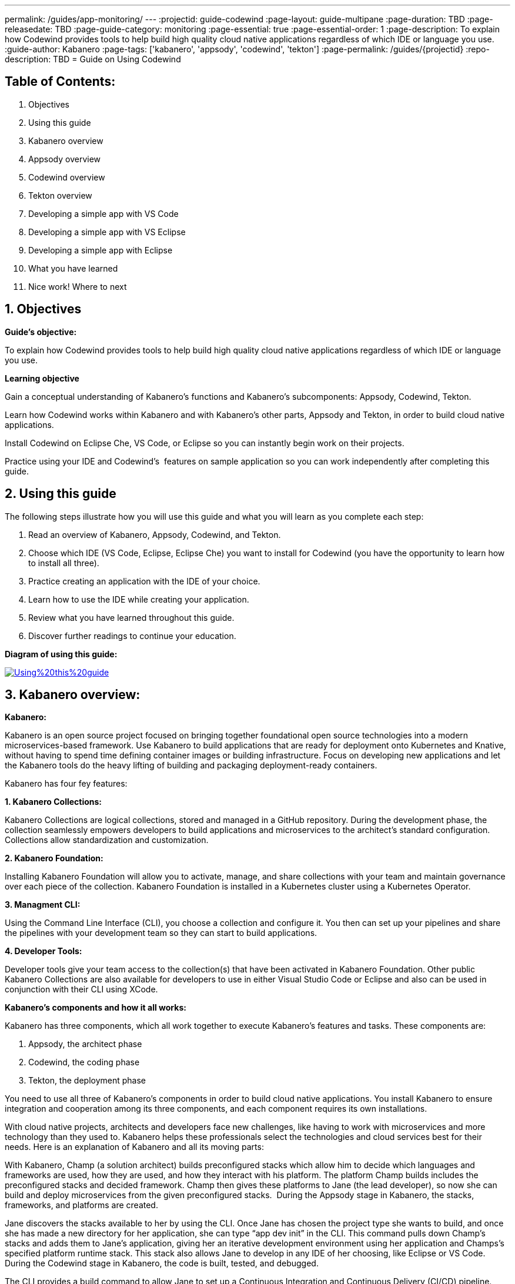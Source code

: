 ---
permalink: /guides/app-monitoring/
---
:projectid: guide-codewind
:page-layout: guide-multipane
:page-duration: TBD
:page-releasedate: TBD
:page-guide-category: monitoring
:page-essential: true
:page-essential-order: 1
:page-description: To explain how Codewind provides tools to help build high quality cloud native applications regardless of which IDE or language you use. 
:guide-author: Kabanero
:page-tags: ['kabanero', 'appsody', 'codewind', 'tekton']
:page-permalink: /guides/{projectid}
:repo-description: TBD
= Guide on Using Codewind

== Table of Contents:  

1. Objectives +
2. Using this guide +
3. Kabanero overview +
4. Appsody overview +
5. Codewind overview +
6. Tekton overview +
7. Developing a simple app with VS Code +
8. Developing a simple app with VS Eclipse +
9. Developing a simple app with Eclipse +
10. What you have learned +
11. Nice work! Where to next +

== 1. Objectives

*Guide's objective:*

To explain how Codewind provides tools to help build high quality cloud native applications regardless of which IDE or language you use. +

*Learning objective*

Gain a conceptual understanding of Kabanero’s functions and Kabanero’s subcomponents: Appsody, Codewind, Tekton. +

Learn how Codewind works within Kabanero and with Kabanero’s other parts, Appsody and Tekton, in order to build cloud native applications. +

Install Codewind on Eclipse Che, VS Code, or Eclipse so you can instantly begin work on their projects. +

Practice using your IDE and Codewind's  features on sample application so you can work independently after completing this guide. 

== 2. Using this guide 

The following steps illustrate how you will use this guide and what you will learn as you complete each step:

1. Read an overview of Kabanero, Appsody, Codewind, and Tekton. +
2. Choose which IDE (VS Code, Eclipse, Eclipse Che) you want to install for Codewind (you have the opportunity to learn how to install all three). +
3. Practice creating an application with the IDE of your choice. +
4. Learn how to use the IDE while creating your application. +
5. Review what you have learned throughout this guide. +
6. Discover further readings to continue your education. 

*Diagram of using this guide:*

image::/img/guide/Using%20this%20guide.png[link=”/img/guide/Using%20this%20guide.png” alt=”Using%20this%20guide”]

== 3. Kabanero overview: 

*Kabanero:* 

Kabanero is an open source project focused on bringing together foundational open source technologies into a modern microservices-based framework. Use Kabanero to build applications that are ready for deployment onto Kubernetes and Knative, without having to spend time defining container images or building infrastructure. Focus on developing new applications and let the Kabanero tools do the heavy lifting of building and packaging deployment-ready containers.

Kabanero has four fey features:

*1. Kabanero Collections:*

Kabanero Collections are logical collections, stored and managed in a GitHub repository. During the development phase, the collection seamlessly empowers developers to build applications and microservices to the architect’s standard configuration. Collections allow standardization and customization. 

*2. Kabanero Foundation:*

Installing Kabanero Foundation will allow you to activate, manage, and share collections with your team and maintain governance over each piece of the collection. Kabanero Foundation is installed in a Kubernetes cluster using a Kubernetes Operator. 

*3. Managment CLI:*

Using the Command Line Interface (CLI), you choose a collection and configure it. You then can set up your pipelines and share the pipelines with your development team so they can start to build applications. 

*4. Developer Tools:* 

Developer tools give your team access to the collection(s) that have been activated in Kabanero Foundation. Other public Kabanero Collections are also available for developers to use in either Visual Studio Code or Eclipse and also can be used in conjunction with their CLI using XCode. 

*Kabanero's components and how it all works:* 

Kabanero has three components, which all work together to execute Kabanero’s features and tasks. These components are:

1. Appsody, the architect phase
2. Codewind, the coding phase
3. Tekton, the deployment phase

You need to use all three of Kabanero’s components in order to build cloud native applications. You install Kabanero to ensure integration and cooperation among its three components, and each component requires its own installations. 

With cloud native projects, architects and developers face new challenges, like having to work with microservices and more technology than they used to. Kabanero helps these professionals select the technologies and cloud services best for their needs. Here is an explanation of Kabanero and all its moving parts:

With Kabanero, Champ (a solution architect) builds preconfigured stacks which allow him to decide which languages and frameworks are used, how they are used, and how they interact with his platform. The platform Champ builds includes the preconfigured stacks and decided framework. Champ then gives these platforms to Jane (the lead developer), so now she can build and deploy microservices from the given preconfigured stacks.  During the Appsody stage in Kabanero, the stacks, frameworks, and platforms are created. 

Jane discovers the stacks available to her by using the CLI. Once Jane has chosen the project type she wants to build, and once she has made a new directory for her application, she can type “app dev init” in the CLI. This command pulls down Champ’s stacks and adds them to Jane’s application, giving her an iterative development environment using her application and Champs’s specified platform runtime stack. This stack also allows Jane to develop in any IDE of her choosing, like Eclipse or VS Code. During the Codewind stage in Kabanero, the code is built, tested, and debugged. 

The CLI provides a build command to allow Jane to set up a Continuous Integration and Continuous Delivery (CI/CD) pipeline. Jane can use this pipeline for her Git project or for a local build. When Jane commits the code to GitHub, the pipeline pushes the code to a Kubernetes cluster on OpenShift Cloud. If Jane is building locally, the pipeline takes Jane’s application and Champ’s stacks and uses the two to build a full microservice inside a Docker container that can be used anywhere. During the Tekton stage in Kabanero, the CI/CD pipeline automates and deploys code. 

See the following diagram for an illustration of how Kabanero’s components work with one another to build cloud native applications. Read about each component and its specific functions in greater detail throughout this guide.

*Diagram of Kabanero's components:*

image:://img/guide/Kabanero%20and%20its%20moving%20parts.png[link=”/img/guide/Kabanero%20and%20its%20moving%20parts.png”alt=” Kabanero%20and%20its%20moving%20parts”] 

== 4. Appsody overview:

*Appsody:*

Appsody simplifies Kabanero's creation of cloud-native applications in containers. Appsody provides pre-configured container images, or stacks, that are prebuilt, cloud optimized development and production configurations for different languages and Microservice frameworks. These stacks provide a foundation to build applications for Kubernetes and Knative deployments.

If you're a software developer, Appsody aims to remove the burden of managing the full software development stack. With Appsody, you can build applications for the cloud that are ready to be deployed to Kubernetes without being an expert on the underlying container technology. You can simply focus on the important stuff - developing application code! Basically, by providing stacks and templates, Appsody allows developers to focus solely on coding during the Codewind phase.    

Appsody consists of three key features:

*1. Appsody Stacks:*

Appsody provides pre-configured application stacks that enable rapid development of quality microservice-based applications. Stacks include a base container image and project templates which act as a starting point for your application development.

Appsody stacks include language runtimes, frameworks and any additional libraries and tools that are required to simplify your local application development. Stacks are an easy way to manage consistency and adopt best practices across many applications.

Appsody Hub is the central point of control for Appsody Stacks where you can find available stacks, create new stacks, or modify existing ones. By making changes to the stacks in the hub, you can deploy updates to any application that's been built on them, simply by restarting the application.

*2. Appsody CLI:*

Working with the stacks, Appsody CLI provides commands that implement the full development lifecycle, so it has the ability to create a new or enable an existing application. Appsody CLI also provides commands to run, test, debug, and build an image and deploy it to Kubernetes. Appsody CLI works with Codewind so you can develop with the stacks directly in your choice of IDE using Codewind’s plugins. 

*3. Appsody Deploy:*

Appsody deploy allows you to create a standard production optimized container image of your cloud native Microservices then deploy that image into Kubernetes using the deploy command. Appsody deploy utilizes Appsody Operator which minimizes the configuration required to deploy the Microservice so now you can deploy using a serverless deployment either through Knative or a Kubernetes service. 

== 5. Codewind overview: 

*Codewind:*

Codewind provides Kabanero with IDE integration and extensions to popular IDEs like VS Code, Eclipse, and Eclipse Che. As an open source project under Eclipse, Codewind gives you a set of tools for you to use to build high quality cloud native applications for Kubernetes regardless of the IDE or language you use. When Codewind enhances your IDE, you can run your applications in a Docker container. So you now can rapidly iterate, debug, and perform test apps inside containers with the same environment as production and in your preferred IDE. During the Codewind phase, developers can simply code and not concern themselves with any other tasks. 

Codewind consists of four key features: 

*1. Inner Loop:*

Codewind adopts the “inner loop” practice which basically is an iterative process that developers perform as they write, build, or debug code. The inner loop mostly has three parts: experimentation (example, coding), feedback collection (example, building) and tax (example, committing). Adopting the inner loop, Codewind quickens development and feedback.   

*2. Container Development Everywhere:*

Codewind can support application development on any Kubernetes cluster. If you use a local IDE plugin, Codewind provides support on the Docker. With Codewind, you use the same tools in local or hosted IDE and run in local containers or deploy directly on Kubernetes.    

*3. IDE Support:*

Codewind delivers native IDE integration with VS Code, Eclipse, and Eclipse Che. This way, regardless of your preferred IDE or language, you can use Codewind to build your cloud native application. 

*4. Developer Performanace Monitoring:*

Codewind automatically analyzes applications for performance issues. Configurable load testing makes code changes which immediately show through live and historical performance graphs. 

== 6. Tekton overview:

*Tekton:*

Tekton is a Kubernetes-native open-source framework for creating continuous integration and delivery (CI/CD) systems. Tekton lets you build, test, and deploy across multiple cloud providers or on-premises systems. Tekton provides open-source components to help standardize your CI/CD tooling and processes across vendors, languages, and deployment environments. 

Tekton pipeline is a collection of tasks, and each task is a set of instructions to execute within a container. The pipeline can then automate common activities in Kubernetes environments. Tekton takes all the work, development, build, and code from the Codewind phase and uses its pipeline to deploy Codewind’s outcomes to OpenShift Cloud. 

Tekton consists of four key features: 

*1. Steps:*

A step is a container spec which is a container image with all the information that you need to run it. Steps are also the most basic building blocks of Tekton pipelines.  Steps run in sequential order on the same Kubernetes node. 

*2. Tasks:*

Tasks are made up by steps. Tasks are custom resource definitions (CRDs). Tasks can run sequentially or concurrently on different nodes. Tasks make up a pipeline. 

*3. Pipelines:*

Pipelines express the order of the tasks. Pipelines connect the outputs of one task with the inputs of another. Pipelines: git clones, build docker images, publish images to repositories, and deploys images. 

*4. Dashboard:* 

The dashboard is the web user interface for Tekton Pipelines. The dashboard inputs runtime parameters into pipeline runs and views the execution logs of the pipeline runs. A deployment pipeline is an automated manifestation of your software process from version control all the way to production. It ensures a consistent, repeatable and reliable way to release software to production including new releases, fixes, security patches basically anything released to production should always go through this automated process.

== 7. Developing a simple app with VS Code:

*Table of Contents*

1. Why VS Code? +
2. Imnstall Codewind for VS Code +
3. Use Appsody template +
4. Create project +
5. Edit file +
6. Test new endpoint +
7. Debug app +
8. Run app +
9. Nice work and where to next 

*1. WHy VS Code?* 

You can use Codewind for Visual Studio Code to develop and debug your containerizedprojects from within VS Code.

Write code, track application and build statuses, view project logs, and run your application.
Codewind for VS Code supports development of Microprofile/Java EE, Java Lagom, Spring, Node.js, Go, Python, Swift, and Appsody containerized projects.
In addition, the tools support easily debugging Microprofile/Java EE, Spring, and Node.js applications.

The VS Code tools are open source. You can browse the code, open issues, and contribute.

*2. Install Codewind for VS Code*

The Codewind installation includes two parts:

1. The VS Code extension installs when you install Codewind from the VS Code Marketplace or when you install by searching in the *VS Code Extensions* view. +
2. The Codewind back end containers install after you click *Install* when you are prompted. After you click *Install*, the necessary images are downloaded from the internet. The download is approximately 1 GB. +
3. Optional: If you don’t click *Install* when the notification window first appears, you can access the notification again. Go to the Explorer view, hover the cursor over *Codewind*, and click the switch so that it changes to the *On* position. The window appears. 

The following images are pulled. These images together form the Codewind back end:

1. eclipse/codewind-initialize-amd64 +
2. eclipse/codewind-performance-amd64 +
3. eclipse/codewind-pfe-amd64 +
When the installation is complete, the extension is ready to use, and you area prompted to open the Codewind workspace.

Codewind creates the `~/codewind-workspace` folder to contain your projects. 
On Windows, you can find the workspace at the `C:\codewind-workspace` folder. 
You can open the `codewind-workspace` or a project within the workspace as your VS Code workspace. 

*3. Use Appsody template*

Instructions here on how to retrieve and use Appsody’s templates. 

*4. Create project*

Note: Users will work with the a Java application that comes with the VS Code installation. 

1. Make the new project your workspace folder. This project is the only project that you need to work on for this tutorial.
    * Right-click the project and select `Open Folder as Workspace.` VS Code restarts with the selected project folder as the workspace folder.
2. Open the *Project Overview* page to view project information.
    * Right-click the project and select `Show Project Overview.`

*5. Edit file*

1. Open a file to edit. For example, modify the health endpoint of the default Node.js project. +
    * Open a Javascript file, such as `nodeproject/server/routers/health.js.` +
    * Make a code change. +
    * For example, you can add the following endpoint to `health.js` after the existing `GET `/ middleware function: +
    * router.get('/test', function (req, res, next) { +
    * return res.send("Yep, it worked!!"); +
    * }); +
    * Codewind detects the file changes and restarts your application. +
        ** In the Codewind tree, the application stops and starts again as the application server restarts. +
        ** You can also see *nodemon* restart the project in the application logs. 
	
At this point, your VS Code should look similar to the following example: 

*6. Test default endpoint*

1. To make sure your code change was picked up, test your new endpoint. +
    * Right-click the project and select Open in Browser. The project root endpoint opens in the browser, and the *IBM Cloud Starter* page appears. +
    * Navigate to the new endpoint. If you copied the previous snippet, add `/health/test/` to the URL. +
    * See the new response: (screenshot image here)

*7. Debug app*

 1. You can debug your application within the container. To debug a containerized project, restart it in *Debug* mode. +
    * Right-click the project and select Restart in Debug Mode. +
    * The project restarts into the *Debugging* state. +
    * A debug launch configuration is created in `nodeproject/.vscode/launch.json.` +
    * The debugger attaches, and VS Code opens the *Debug* view. +
    * You can detach and reattach the debugger at any time, as long as the project is still in *Debug* mode.
    
 2. All of the VS Code debug functionality is now available. +
    * If your code matches the screenshot, set a breakpoint at line 13 in `health.js.` +
    * Refresh the new endpoint page that you opened in step 7 so that a new request is made, and the breakpoint gets hit.
    
VS Code suspends your application at the breakpoint. Here you can step through the code, inspect variables, see the call stack, and evaluate expressions in the *Debug Console.*

*8. Run app*

Instructions here on how to run the application the user just built.

*9. Nice work and were to next*

If you would also like to use Codewind with Eclipse Che or Eclipse, you may read instructions to install and work with those IDEs in this guide. 

To continue to learn about Codewind, visit Codewind API, https://eclipse.github.io/codewind/. 

== 8. Developing a simple app with Eclipse

*Table of contents*

1. Why Eclipse? +
2. Install Codewind for Eclipse +
3. Use Appsody template +
4. Create project +
5. Edit project files +
6. Test new endpoint +
7. Debug app +
8. Run app +
9. Nice work and where to next

*1. Why Eclipse?*

You can use Codewind for Eclipse to develop and debug your containerized projects from within Eclipse.

Use the Eclipse IDE to create and make modifications to your application, see the application and build status, view the logs, and run your application.
Codewind for Eclipse supports development of Microprofile/Java EE, Java Lagom, Spring, Node.js, Go, Python, Swift, and Appsody containerized projects. 
In addition, Microprofile/Java EE, Spring, and Node.js applications can be debugged.

The Eclipse tools are open source. You are encouraged to browse the code, open issues, and contribute.

*2. Install Codewind for Eclipse*

The Codewind installation includes two parts:

1. The Eclipse plug-in installs when you install Codewind from the Eclipse Marketplace or when you install by searching in the *Eclipse Extensions* view. +
2. The Codewind back end containers install after you click *Install* when you are prompted. After you click *Install*, the necessary images are downloaded from the internet. The download is approximately 1 GB. +
3. Optional: If you don’t click *Install* when the notification window first appears, you can access the notification again. Go to the Explorer view, hover the cursor over *Codewind*, and click the switch so that it changes to the *On* position. The window appears.

The following images are pulled. These images together form the Codewind back end:

1. eclipse/codewind-initialize-amd64 +
2. eclipse/codewind-performance-amd64 +
3. eclipse/codewind-pfe-amd64

When the installation is complete, the extension is ready to use, and you are prompted to open the Codewind workspace. 

Codewind creates the `~/codewind-workspace` folder to contain your projects.
On Windows, you can find the workspace at the `C:\codewind-workspace` folder. 
You can open the `codewind-workspace` or a project within the workspace as your Eclipse workspace. 

*3. Use Appsody template*

Instructions here on how to retrieve and use Appsody’s templates. 

*4. Create project*

Note: users will work with the Java application that comes with the Eclipse installation.

You can work with your Codewind projects from the *Codewind Explorer* view in Eclipse.
If the view is not showing, open it as follows:

1. From the *Window* menu select *Show View > Other.* +
2. Start to type *Codewind* in the filter field or locate and expand the *Codewind* entry in the list. +
3. Select *Codewind Explorer* and click *Open.*

To create a new project or import an existing one, use the context menu on the *Local Projects* item in the *Codewind Explorer* view. 
Once you have a project, the first thing you might want to do is import your project into the Eclipse workspace so you can start editing files.
This also makes your source available for debugging.

Each project shows the application status and the build status. 
A context menu on each project enables you to open your application in a browser, view application and build logs, restart in debug mode, and much more.

When auto build is enabled for a project, Codewind for Eclipse detects when you make a change and starts a build automatically.
If you have disabled auto build for the project, you can start a build manually when you have made a change or a set of changes:

1. Right-click your project in the *Codewind Explorer* view and select *Build.* +
2. Wait for the project state to return to *Running* or *Debugging* in the *Codewind Explorer* view and then test your changes.

*5. Edit project files*

Editing actions are available by right clicking on the project in the *Codewind Explorer* view.
Most actions are only available if the project is enabled.

Some actions open the default Eclipse browser. 
If you find that the default Eclipse browser cannot handle the content, change the default browser by navigating to *Window > Web Browser* and selecting a different browser from the list.

Project settings tell Codewind more about the specifics of your project and can affect the status and/or behavior of your application. 
You can configure project settings when you:

1. Go to Project Overview page that is accessible from a project’s context menu, or, + 
2. Find the project settings in the *.cw-settings* file of the project which you can edit

*6. Test new endpoint*

Instructions here on how to test the new endpoint

*7. Debug app*

Codewind for Eclipse supports debugging Microprofile/Java EE and Spring projects.
The tools also help you set up a debug session for Node.js projects in a Chromium based browser.

Debugging Microprofile/Java EE and Spring projects:

Prerequisites:

1. If you have not done so already, import your project into Eclipse to make the source available to debug. +
    * Right-click your project in the *Codewind Explorer* view. +
    * Select *Import Project.* +
2. If you need to debug any initialization code, set breakpoints in this code now. You can also set breakpoints in your application code at this time. +
3. [Optional] If you want to use Java hot code replace and change your code while you debug, disable automatic builds. +
    * To disable automatic builds, right-click your project in the *Codewind Explorer* view and select *Disable Auto Build.* +
    * If you want to start a build while automatic builds are disabled, right-click your project and select *Build.* +
    * Enable automatic builds again after you finish debugging. To enable automatic builds again, right-click your project and select *Enable Auto Build.*

Debugging:

 1. To restart your Microprofile/Java EE or Spring application in debug mode, right-click on the project in the *Codewind Explorer* view and select *Restart in Debug Mode.* +
 2. If you did not import your project into Eclipse you are prompted to do so now. Select one of the following: +
    * *Yes:* To import your project into Eclipse and make the source available for debugging. +
    * *No:* To continue restarting in debug mode without importing your project. There might be no source available for debugging if you choose this option. +
    * *Cancel:* To cancel restarting your application in debug mode. +
 3. Wait for the project state to change to *Debugging* or for the debugger to stop at a breakpoint if you are debugging initialization code. If you have hit a breakpoint in initialization code, skip to step 6. +
 4. If you have not done so already, set up any breakpoints that you need in your application. +
 5. Reload your application in the browser or, if you have not already opened it, right-click on the project in the *Codewind Explorer* view and select *Open Application.* +
 6. Eclipse prompts you to switch to the *Debug* perspective when a breakpoint is hit or you can switch manually by clicking *Window > Perspective > Open Perspective > Debug.* All of the Java debug capabilities provided by Eclipse including various breakpoint types, the *Variables* and *Expression* views, and hot code replace are available to you. +
 7. You can reload your application multiple times to isolate the problem. However, if you are debugging initialization code, you must restart your project in debug mode to stop in this code again. +
 8. When you have finished debugging, you can switch back to run mode. Right-click on your project in the *Codewind Explorer* view and select *Restart in Run Mode.*
 
Attaching to a project in debug mode: 
 
If you detached from the debugger, or you restarted Eclipse, you can attach the debugger without restarting again:
 
 1. Make sure to do any of the setup you need such as importing your project into Eclipse and setting breakpoints. For more information, see Prerequisites. +
 2. Right click on your project in the *Codewind Explorer* view and select *Attach Debugger.* The *Attach Debugger* menu item is only available for Codewind/Java EE or Spring applications in debug mode if a debugger is not already attached.
 
Debugging Node.js projects:

You can restart your Node.js application in debug mode and the tools help you launch a debug session in a Chromium based web browser:

1. To restart your Node.js application in debug mode, right-click on the project in the *Codewind Explorer* view and select *Restart in Debug Mode.* +
2. If you are prompted to select a Chromium based web browser for launching the debug session: +
	* Select a Chromium based browser from the list of browsers or use the *Manage* link to add one. +
	* Optionally, select to always use this browser for Node.js debugging. +
	* Click *OK* to continue. +
3. Launch a debug session using the information on the *Node.js Debug Inspector URL* dialog: +
	* Click the *Copy URL to Clipboard* button to copy the debug URL. +
	* Click the *Open Browser* button to open the browser you selected in the previous dialog. +
	* Paste the URL into the address bar of the browser to start the debug session.

Launching a debug session for a Node.js project in debug mode: 

You can launch a debug session for a Node.js project that is already in debug mode.

1. Right-click on your project in the *Codewind Explorer* view and select *Launch Debug Session.* This menu item is only available for Node.js projects in debug mode if a debug session is not already started. +
2. Follow the steps in Debugging Node.js projects to launch a Node.js debug session, starting with step 2. 

Modifying the Node.js debug launch preferences: 

To change the browser to use when launching a Node.js debug session, edit the Codewind preferences:

1. Open the Eclipse preferences and select *Codewind* from the list. +
2. In the *Select a Chromium based web browser for launching the Node.js debugger* group, choose a Chromium based web browser from the list of browsers or add one using the *Manage*link. You can also clear the selected browser by selecting *No web browser selected* in the list. +
3. Click *Apply and Close.*

*8. Run Application* 

Instructions here on how to run the application. 

*9. Nice Work and Where to Next*

If you would like to use Codewind with Eclipse Che or VS Code, you may read instructions to install and work with those IDEs in this guide. 

To continue to learn about Codewind, visit Codewind API, https://eclipse.github.io/codewind/. 

== 9. Developing a simple app with Eclipse Che:

*Table of Contents*

1. Why Eclipse Che? +
2. Install Eclipse Che +
3. Set up OKD/OS +
4. Add Registries in Che +
5. Set up Workspace +
6. Create Project +
7. Set up Tekton Pipeline +
8. Use Appsody Template 

*1. Why Eclipse Che?*

Codewind provides support for multiple users via Eclipse Che on Kubernetes. If Eclipse Che were installed via its Operator or with `--multiuser=true` on OpenShift, a Keycloak OIDC server will be installed alongside Che. When you log in to Che, you will be provided with your own dashboards, where you can create workspaces separate from other users. Che configurations and workspace settings are also per-user. Since Che workspaces are per-user, Codewind workspaces in Che are also per-user.

*2. Install Eclipe Che*

Prerequisites:

1. Kubernetes cluster with ingress installed +
2. Active kubectl context to the cluster

Install:

1. Determine your ingress domain. It should be of the form .nip.io. +
	* If you're running on IBM Cloud Private, this will be the public IP address of your proxy node. +
	* On other Kubernetes, use your master node IP address +
2. Configure kubectl for your cluster +
	* This will depend on your cluster +
	* On OpenShift use oc login, on IBM Cloud Private, use cloudctl login. +
3. Run ./install.sh to deploy Eclipse Che +
	* ./install.sh -h will show the available CLI options +
	* By default, it runs a helm install of Eclipse Che, but you can configure the install method used with the -mflag.
	
*3. Set up OKD/OS*

Installing Che with deployment scripts:Git clone the `Eclipse Che repository`

1. Enter the `cd `command to go to the `deploy/openshift` directory +
2. Deploy Che with, ./deploy_che.sh +
3. To create a cluster role with the required permission, start from the Codewind Che plug-in repository and run the command, kubectl apply -f setup/install_che/codewind-clusterrole.yaml +
4. From the Codewind Che plug-in repository run the command, kubectl apply -f setup/install_che/codewind-rolebinding.yaml 

Enable privileged and root containers to run:Codewind is currently required to run as privileged (as it builds container images) and as root. Run the following commands to enable that functionality:

1. To enable privileged containers, enter, oc adm policy add-scc-to-group privileged system:serviceaccounts:eclipse-che 
2. To enable containers to run as root, enter, oc adm policy add-scc-to-group anyuid system:serviceaccounts:eclipse-che 

*4. Add Registries in Che*

Adding registries in Che:

After Che is started and running, add the container registry that will be used with Codewind.

1. On IBM Cloud Private, push your to any Docker registry except the internal Docker registry. +
2. On OpenShift or other Kube platforms, you can push your images to any Docker registry, such as Dockerhub, Quay.io, Google Cloud Registry (GCR), and more.

Complete the following instructions to add the registries:

1. Server: <registry-to-push-images-to> +
2. Username: <Your username> +
3. Password: <Your password>

Setting the Docker registry:

Upon creating a Codewind workspace. The container registry to deploy your projects to must be set. When you go to create or add an existing project to Codewind, Codewind will prompt you for the registry. See (Docker registry docs) for guidance on using proper container registries. 

If you would like to change the registry that’s used at any time, run the Codewind: Set Deployment Registry command in Theia to dynamically set a new registry for your workspace. 

Note: To proceed, you need to have added the registry credentials with Che.
	* Codewind restarts with the changes added.

Optional: Hosting a Devfile for creating the Che workspace with Codewind:
Skip this step if you are using the devfiles that Codewind provides by default. If you wish to host your own devfile, follow these instructions:

1. Clone the [Codewind Che plug-in repositoryhttps://github.com/eclipse/codewind-che-plugin). +
2. Make your modifications as you see fit. +
3. The devfile.yaml and meta.yaml files need to be hosted in a location that Che can access, such as Github. +
4. In devfile.yaml, modify the codewind-sidecar and codewind-theia components so that their ID formats match. To host the meta.yaml files, see: +
	* https://raw.githubusercontent.com/eclipse/codewind-che-plugin/master/plugins/codewind/codewind-	sidecar/0.3.0/meta.yaml +
	* and, https://raw.githubusercontent.com/eclipse/codewind-che-plugin/master/plugins/codewind/codewind-theia/0.3.0/meta.yaml 

*5. Set up workspace*

Confirm the Docker registry secrets:

Confirm that you added the docker registry secrets in the Che dashboard. Go to *Administration>Add Registry* to check for the secrets.

Creating the Codewind workspace with a Devfile:

The general format for creating a Che workspace via a factory is:

1. http://<che ingress domain>/f?url=<hosted devfile URL> 

We provide a ready-to-use devfile with the Codewind plug-ins. Enter the following URL to create a workspace from the devfile:

2. http://<che ingress domain>/f?url=https://raw.githubusercontent.com/eclipse/codewind-che-plugin/master/devfiles/0.3.0/devfile.yaml 

For other sample devfiles, see:

3. https://github.com/kabanero-io/codewind-templates/tree/master/devfiles

Checking for the Codewind pod:

1. If you are using the Terminal, switch to use the workspace namespace. You can check for the namespace with kubectl get ns. +
2. Ensure the projects are cloned into the workspace. You might need to refresh the browser to trigger the clone.

*6. Create project*

Note: users will work with the Java application that comes with the Eclipse installation 

Binding a project:

Go to *View>Find Command…>Codewind: Add Project.* 
	* Altenrative instructions: +
	* From the sidecar container, run the following command: curl -k -H "Content-Type: application/json" -X POST https://codewind-release:9191/api/v1/projects/bind -d '{"name": "microproj", "path": "/microclimate-workspace/microproj", "language": "java", "projectType": "liberty"}' 
	
Checking the status of a project:

Go to *View>Find Command…>Codewind: App status.* 
	*Alternative instructions: +
	* From the sidecar container, run the following command: curl -k -H "Content-Type: application/json" -X GET https://codewind-release:9191/api/v1/projects

Building a project:

Go to *View>Find Command…>Codewind: Build.* 
	* Alternative instructions: +
	* Enter the following command: curl -k -H "Content-Type: application/json" -X POST https://codewind-release:9191/api/v1/projects/8801a6d0-7805-11e9-b22f-19482c5ffbd6/build -d '{"action": "build"}'

*7. Set up Tekton Pipeline*

Configuring Codewind for Tekton pipelines:

From your command line, enter the following commands if you want to use existing Tekton installations with Codewind:

1. oc apply -f setup/install_che/codewind-tektonrole.yaml +
2. oc apply -f setup/install_che/codewind-tektonbinding.yaml

*8. Use Appsody Template*

Instructions here on how to retrieve and use Appsody’s templates. 

*9. Nice work! Where to next*

If you would also like to use Codewind with Eclipse or VS Code, you may read instructions to install and work with those IDEs in this guide. 

To continue to learn about Codewind, visit Codewind API, https://eclipse.github.io/codewind/. 

== 10. What you have learned: 

Now, at the end of this guide, you have:

1.    Learned the basics and foundations of Kabanero, Appsody, Codewind, and Tekton. +
2.    Learned how Codewind works within Kabanero and with its other components: Appsody and Tekton. +
3.    Installed Codewind on your preference of Eclipse Che, VS Code, or Eclipse. +
4.    Practiced how to use some of the basic features of Codewind on your preferred authoring tool. +
5.    Prepared to create your own cloud native application using Codewind.

== 11. Nice Work! Where to next? 

Nice work! You’ve learned the basics of Kabanero and its components: Appsody, Codewind, and Tekton. You’ve also learned how to install and use Codewind. Quite the accomplishments!

*Do you have ideas to make this guide better?* +

	* Raise an issue on our GitHub page. +
	* Create a pull request on our GitHub page to contribute to this guide. 

*What do you think of our guide?* +

	* Rate this guide +

*Do you need help?* +

	* Ask a question on Stack Overflow +

*Where to next?* +

	* Check out our other guides more specifically looking at Kabanero, Appsody, and Tekton. +
